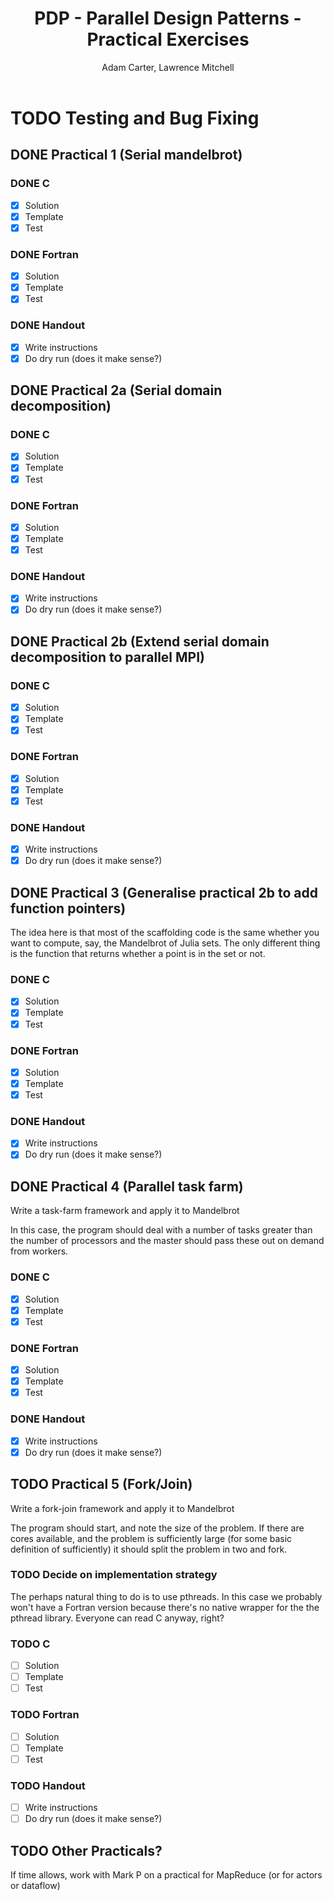 #+TITLE: PDP - Parallel Design Patterns - Practical Exercises
#+AUTHOR: Adam Carter, Lawrence Mitchell

* TODO Testing and Bug Fixing
** DONE Practical 1 (Serial mandelbrot)
   DEADLINE: <2012-01-17 Tue>
   :LOGBOOK:
   :END:
*** DONE C
    :LOGBOOK:
    :END:
    - [X] Solution
    - [X] Template
    - [X] Test

*** DONE Fortran
    :LOGBOOK:
    :END:
    - [X] Solution
    - [X] Template
    - [X] Test

*** DONE Handout
    :LOGBOOK:
    :END:
    - [X] Write instructions
    - [X] Do dry run (does it make sense?)

** DONE Practical 2a (Serial domain decomposition)
   DEADLINE: <2012-01-24 Tue>
   :LOGBOOK:
   :END:
*** DONE C
    :LOGBOOK:
    :END:
    - [X] Solution
    - [X] Template
    - [X] Test

*** DONE Fortran
    :LOGBOOK:
    :END:
    - [X] Solution
    - [X] Template
    - [X] Test

*** DONE Handout
    :LOGBOOK:
    :END:
    - [X] Write instructions
    - [X] Do dry run (does it make sense?)

** DONE Practical 2b (Extend serial domain decomposition to parallel MPI)
   DEADLINE: <2012-01-24 Tue>
   :LOGBOOK:
   :END:
*** DONE C
    :LOGBOOK:
    :END:
    - [X] Solution
    - [X] Template
    - [X] Test

*** DONE Fortran
    :LOGBOOK:
    :END:
    - [X] Solution
    - [X] Template
    - [X] Test

*** DONE Handout
    :LOGBOOK:
    :END:
    - [X] Write instructions
    - [X] Do dry run (does it make sense?)

** DONE Practical 3 (Generalise practical 2b to add function pointers)
   DEADLINE: <2012-01-31 Tue>
   :LOGBOOK:
   :END:
   The idea here is that most of the scaffolding code is the same
   whether you want to compute, say, the Mandelbrot of Julia sets.
   The only different thing is the function that returns whether a
   point is in the set or not.
*** DONE C
    :LOGBOOK:
    :END:
    - [X] Solution
    - [X] Template
    - [X] Test

*** DONE Fortran
    :LOGBOOK:
    :END:
    - [X] Solution
    - [X] Template
    - [X] Test

*** DONE Handout
    :LOGBOOK:
    :END:
    - [X] Write instructions
    - [X] Do dry run (does it make sense?)

** DONE Practical 4 (Parallel task farm)
   DEADLINE: <2012-02-07 Tue>
   :LOGBOOK:
   :END:
   Write a task-farm framework and apply it to Mandelbrot

   In this case, the program should deal with a number of tasks
   greater than the number of processors and the master should pass
   these out on demand from workers.
*** DONE C
    :LOGBOOK:
    :END:
    - [X] Solution
    - [X] Template
    - [X] Test

*** DONE Fortran
    :LOGBOOK:
    :END:
    - [X] Solution
    - [X] Template
    - [X] Test

*** DONE Handout
    :LOGBOOK:
    :END:
    - [X] Write instructions
    - [X] Do dry run (does it make sense?)

** TODO Practical 5 (Fork/Join)
   DEADLINE: <2012-02-14 Tue>
   Write a fork-join framework and apply it to Mandelbrot

   The program should start, and note the size of the problem. If
   there are cores available, and the problem is sufficiently large
   (for some basic definition of sufficiently) it should split the
   problem in two and fork.
*** TODO Decide on implementation strategy
    The perhaps natural thing to do is to use pthreads.  In this case
    we probably won't have a Fortran version because there's no native
    wrapper for the the pthread library.  Everyone can read C anyway,
    right?
*** TODO C
    - [ ] Solution
    - [ ] Template
    - [ ] Test

*** TODO Fortran
    - [ ] Solution
    - [ ] Template
    - [ ] Test

*** TODO Handout
    - [ ] Write instructions
    - [ ] Do dry run (does it make sense?)

** TODO Other Practicals?
   DEADLINE: <2012-02-28 Tue>

   If time allows, work with Mark P on a practical for MapReduce (or
   for actors or dataflow)
   
